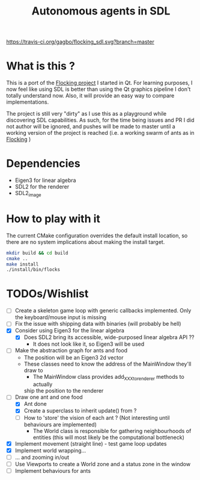 #+TITLE: Autonomous agents in SDL

#+CAPTION: Build Status
#+NAME: travis-ci-build
[[https://travis-ci.org/gagbo/flocking_sdl][https://travis-ci.org/gagbo/flocking_sdl.svg?branch=master]]
#+CAPTION: Code Coverage
#+NAME: codecov
[[https://codecov.io/gh/gagbo/flocking_sdl][https://codecov.io/gh/gagbo/flocking_sdl/branch/master/graph/badge.svg]]

* What is this ?
This is a port of the [[https://github.com/gagbo/Flocking][Flocking project]]
I started in Qt. For learning
purposes, I now feel like using SDL is better than using the Qt graphics
pipeline I don't totally understand now. Also, it will provide an easy way to
compare implementations.

The project is still very "dirty" as I use this as a playground while
discovering SDL capabilities. As such, for the time being issues and PR
I did not author will be ignored, and pushes will be made to master until
a working version of the project is reached (i.e. a working swarm of ants
as in [[https://github.com/gagbo/Flocking][Flocking]] )

* Dependencies
  - Eigen3 for linear algebra
  - SDL2 for the renderer
  - SDL2_image

* How to play with it
The current CMake configuration overrides the default install location,
so there are no system implications about making the install target.

#+BEGIN_SRC bash
mkdir build && cd build
cmake ..
make install
./install/bin/flocks
#+END_SRC

* TODOs/Wishlist
  - [-] Create a skeleton game loop with generic callbacks implemented.
    Only the keyboard/mouse input is missing
  - [ ] Fix the issue with shipping data with binaries (will probably be
    hell)
  - [X] Consider using Eigen3 for the linear algebra
    - [X] Does SDL2 bring its accessible, wide-purposed linear algebra API ??
      - It does not look like it, so Eigen3 will be used
  - [-] Make the abstraction graph for ants and food
    - The position will be an Eigen3 2d vector
    - These classes need to know the address of the MainWindow they'll draw
      to
      - The MainWindow class provides add_XXX_to_renderer methods to actually
      ship the position to the renderer
  - [-] Draw one ant and one food
    - [X] Ant done
    - [X] Create a superclass to inherit update() from ?
    - [ ] How to 'store' the vision of each ant ? (Not interesting until
      behaviours are implemented)
      - The World class is responsible for gathering neighbourhoods of
        entities (this will most likely be the computational bottleneck)
  - [X] Implement movement (straight line) - test game loop updates
  - [X] Implement world wrapping... 
  - [ ] ... and zooming in/out
  - [ ] Use Viewports to create a World zone and a status zone in the window
  - [ ] Implement behaviours for ants
